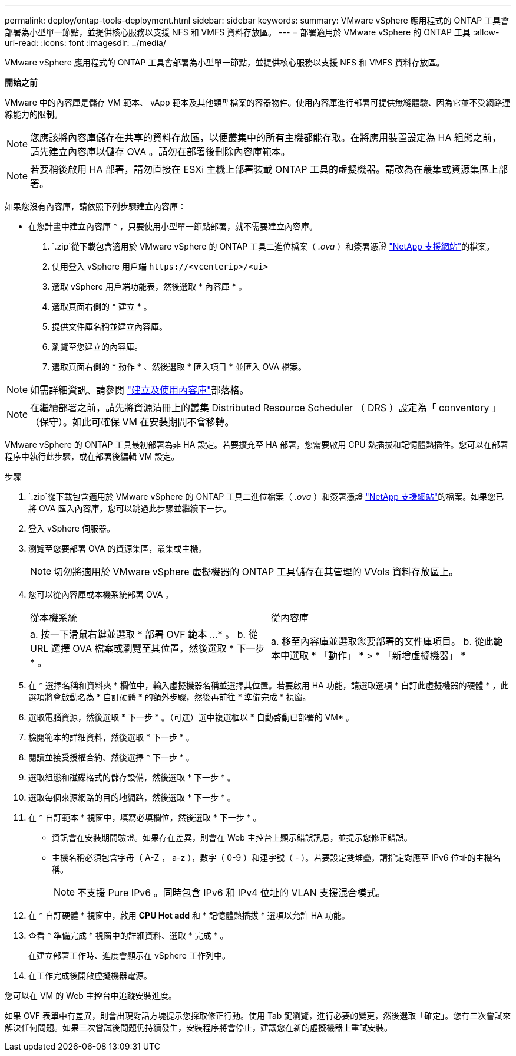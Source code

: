 ---
permalink: deploy/ontap-tools-deployment.html 
sidebar: sidebar 
keywords:  
summary: VMware vSphere 應用程式的 ONTAP 工具會部署為小型單一節點，並提供核心服務以支援 NFS 和 VMFS 資料存放區。 
---
= 部署適用於 VMware vSphere 的 ONTAP 工具
:allow-uri-read: 
:icons: font
:imagesdir: ../media/


[role="lead"]
VMware vSphere 應用程式的 ONTAP 工具會部署為小型單一節點，並提供核心服務以支援 NFS 和 VMFS 資料存放區。

*開始之前*

VMware 中的內容庫是儲存 VM 範本、 vApp 範本及其他類型檔案的容器物件。使用內容庫進行部署可提供無縫體驗、因為它並不受網路連線能力的限制。


NOTE: 您應該將內容庫儲存在共享的資料存放區，以便叢集中的所有主機都能存取。在將應用裝置設定為 HA 組態之前，請先建立內容庫以儲存 OVA 。請勿在部署後刪除內容庫範本。


NOTE: 若要稍後啟用 HA 部署，請勿直接在 ESXi 主機上部署裝載 ONTAP 工具的虛擬機器。請改為在叢集或資源集區上部署。

如果您沒有內容庫，請依照下列步驟建立內容庫：

* 在您計畫中建立內容庫 * ，只要使用小型單一節點部署，就不需要建立內容庫。

.  `.zip`從下載包含適用於 VMware vSphere 的 ONTAP 工具二進位檔案（ _.ova_ ）和簽署憑證 https://mysupport.netapp.com/site/products/all/details/otv10/downloads-tab["NetApp 支援網站"^]的檔案。
. 使用登入 vSphere 用戶端 `\https://<vcenterip>/<ui>`
. 選取 vSphere 用戶端功能表，然後選取 * 內容庫 * 。
. 選取頁面右側的 * 建立 * 。
. 提供文件庫名稱並建立內容庫。
. 瀏覽至您建立的內容庫。
. 選取頁面右側的 * 動作 * 、然後選取 * 匯入項目 * 並匯入 OVA 檔案。



NOTE: 如需詳細資訊、請參閱 https://blogs.vmware.com/vsphere/2020/01/creating-and-using-content-library.html["建立及使用內容庫"]部落格。


NOTE: 在繼續部署之前，請先將資源清冊上的叢集 Distributed Resource Scheduler （ DRS ）設定為「 conventory 」（保守）。如此可確保 VM 在安裝期間不會移轉。

VMware vSphere 的 ONTAP 工具最初部署為非 HA 設定。若要擴充至 HA 部署，您需要啟用 CPU 熱插拔和記憶體熱插件。您可以在部署程序中執行此步驟，或在部署後編輯 VM 設定。

.步驟
.  `.zip`從下載包含適用於 VMware vSphere 的 ONTAP 工具二進位檔案（ _.ova_ ）和簽署憑證 https://mysupport.netapp.com/site/products/all/details/otv10/downloads-tab["NetApp 支援網站"^]的檔案。如果您已將 OVA 匯入內容庫，您可以跳過此步驟並繼續下一步。
. 登入 vSphere 伺服器。
. 瀏覽至您要部署 OVA 的資源集區，叢集或主機。
+

NOTE: 切勿將適用於 VMware vSphere 虛擬機器的 ONTAP 工具儲存在其管理的 VVols 資料存放區上。

. 您可以從內容庫或本機系統部署 OVA 。
+
|===


| 從本機系統 | 從內容庫 


| a. 按一下滑鼠右鍵並選取 * 部署 OVF 範本 ...* 。 b. 從 URL 選擇 OVA 檔案或瀏覽至其位置，然後選取 * 下一步 * 。 | a. 移至內容庫並選取您要部署的文件庫項目。 b. 從此範本中選取 * 「動作」 * > * 「新增虛擬機器」 * 
|===
. 在 * 選擇名稱和資料夾 * 欄位中，輸入虛擬機器名稱並選擇其位置。若要啟用 HA 功能，請選取選項 * 自訂此虛擬機器的硬體 * ，此選項將會啟動名為 * 自訂硬體 * 的額外步驟，然後再前往 * 準備完成 * 視窗。
. 選取電腦資源，然後選取 * 下一步 * 。（可選）選中複選框以 * 自動啓動已部署的 VM* 。
. 檢閱範本的詳細資料，然後選取 * 下一步 * 。
. 閱讀並接受授權合約、然後選擇 * 下一步 * 。
. 選取組態和磁碟格式的儲存設備，然後選取 * 下一步 * 。
. 選取每個來源網路的目的地網路，然後選取 * 下一步 * 。
. 在 * 自訂範本 * 視窗中，填寫必填欄位，然後選取 * 下一步 * 。
+
** 資訊會在安裝期間驗證。如果存在差異，則會在 Web 主控台上顯示錯誤訊息，並提示您修正錯誤。
** 主機名稱必須包含字母（ A-Z ， a-z ），數字（ 0-9 ）和連字號（ - ）。若要設定雙堆疊，請指定對應至 IPv6 位址的主機名稱。
+

NOTE: 不支援 Pure IPv6 。同時包含 IPv6 和 IPv4 位址的 VLAN 支援混合模式。



. 在 * 自訂硬體 * 視窗中，啟用 *CPU Hot add* 和 * 記憶體熱插拔 * 選項以允許 HA 功能。
. 查看 * 準備完成 * 視窗中的詳細資料、選取 * 完成 * 。
+
在建立部署工作時、進度會顯示在 vSphere 工作列中。

. 在工作完成後開啟虛擬機器電源。


您可以在 VM 的 Web 主控台中追蹤安裝進度。

如果 OVF 表單中有差異，則會出現對話方塊提示您採取修正行動。使用 Tab 鍵瀏覽，進行必要的變更，然後選取「確定」。您有三次嘗試來解決任何問題。如果三次嘗試後問題仍持續發生，安裝程序將會停止，建議您在新的虛擬機器上重試安裝。
